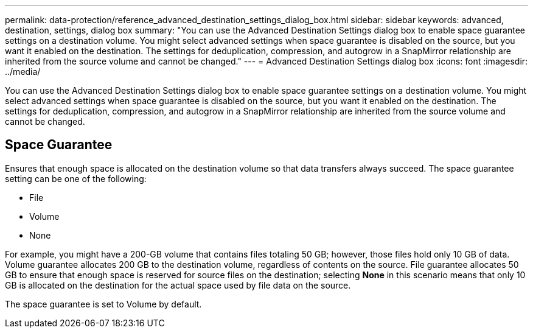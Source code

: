 ---
permalink: data-protection/reference_advanced_destination_settings_dialog_box.html
sidebar: sidebar
keywords: advanced, destination, settings, dialog box
summary: "You can use the Advanced Destination Settings dialog box to enable space guarantee settings on a destination volume. You might select advanced settings when space guarantee is disabled on the source, but you want it enabled on the destination. The settings for deduplication, compression, and autogrow in a SnapMirror relationship are inherited from the source volume and cannot be changed."
---
= Advanced Destination Settings dialog box
:icons: font
:imagesdir: ../media/

[.lead]
You can use the Advanced Destination Settings dialog box to enable space guarantee settings on a destination volume. You might select advanced settings when space guarantee is disabled on the source, but you want it enabled on the destination. The settings for deduplication, compression, and autogrow in a SnapMirror relationship are inherited from the source volume and cannot be changed.

== Space Guarantee

Ensures that enough space is allocated on the destination volume so that data transfers always succeed. The space guarantee setting can be one of the following:

* File
* Volume
* None

For example, you might have a 200-GB volume that contains files totaling 50 GB; however, those files hold only 10 GB of data. Volume guarantee allocates 200 GB to the destination volume, regardless of contents on the source. File guarantee allocates 50 GB to ensure that enough space is reserved for source files on the destination; selecting *None* in this scenario means that only 10 GB is allocated on the destination for the actual space used by file data on the source.

The space guarantee is set to Volume by default.
